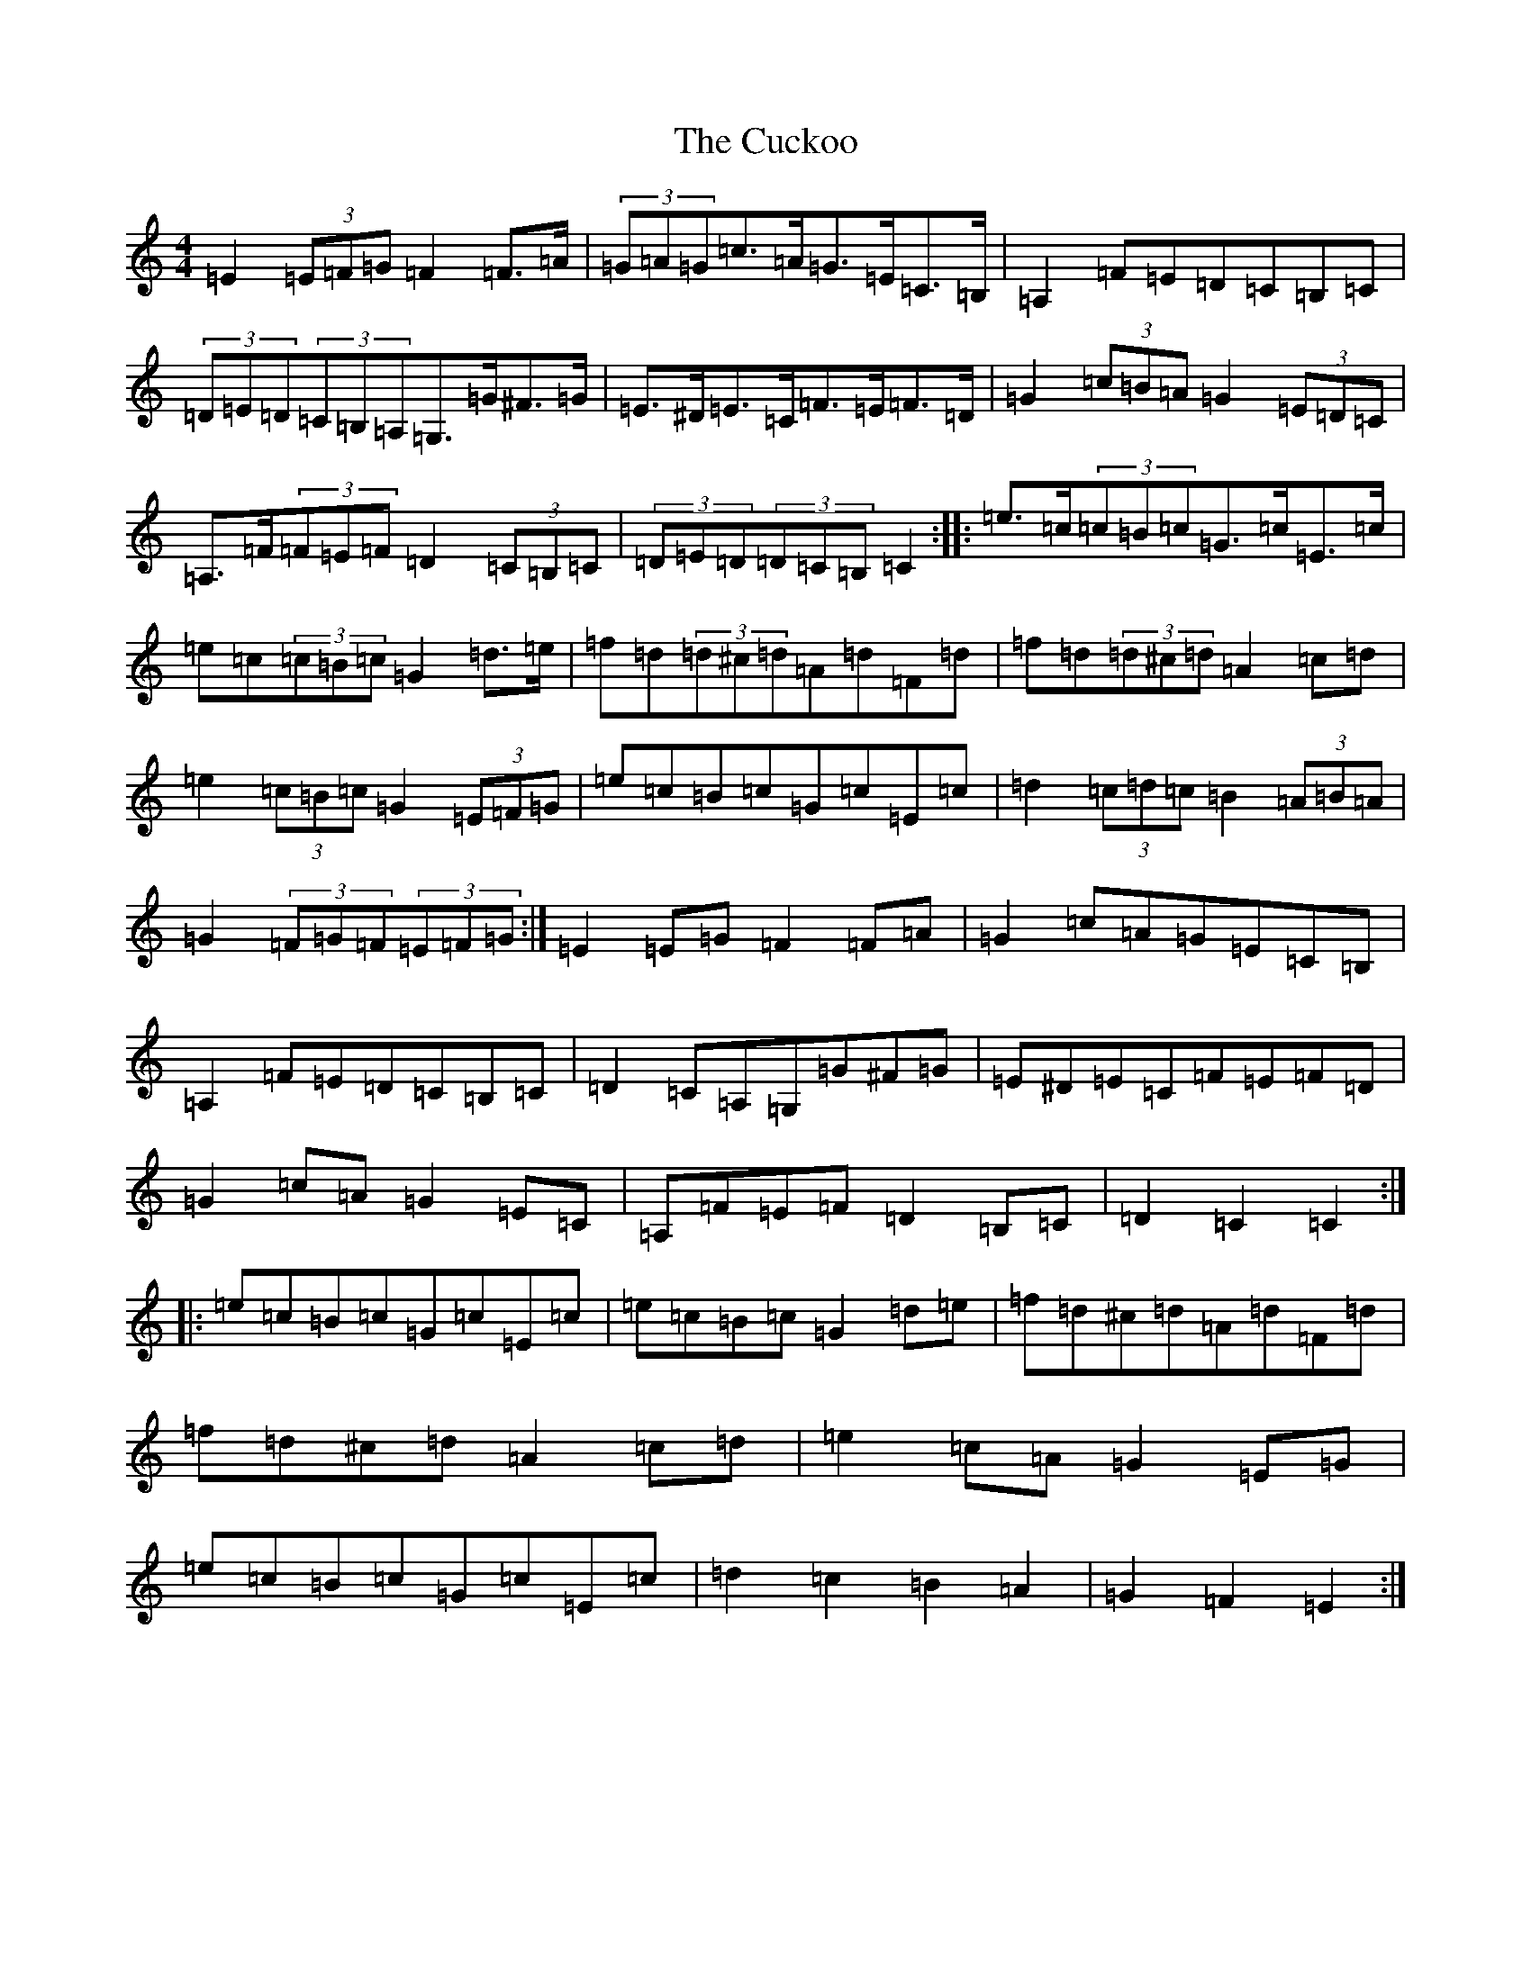X: 4526
T: Cuckoo, The
S: https://thesession.org/tunes/573#setting13555
Z: G Major
R: hornpipe
M:4/4
L:1/8
K: C Major
=E2(3=E=F=G=F2=F>=A|(3=G=A=G=c>=A=G>=E=C>=B,|=A,2=F=E=D=C=B,=C|(3=D=E=D(3=C=B,=A,=G,>=G^F>=G|=E>^D=E>=C=F>=E=F>=D|=G2(3=c=B=A=G2(3=E=D=C|=A,>=F(3=F=E=F=D2(3=C=B,=C|(3=D=E=D(3=D=C=B,=C2:||:=e>=c(3=c=B=c=G>=c=E>=c|=e=c(3=c=B=c=G2=d>=e|=f=d(3=d^c=d=A=d=F=d|=f=d(3=d^c=d=A2=c=d|=e2(3=c=B=c=G2(3=E=F=G|=e=c=B=c=G=c=E=c|=d2(3=c=d=c=B2(3=A=B=A|=G2(3=F=G=F(3=E=F=G:|=E2=E=G=F2=F=A|=G2=c=A=G=E=C=B,|=A,2=F=E=D=C=B,=C|=D2=C=A,=G,=G^F=G|=E^D=E=C=F=E=F=D|=G2=c=A=G2=E=C|=A,=F=E=F=D2=B,=C|=D2=C2=C2:||:=e=c=B=c=G=c=E=c|=e=c=B=c=G2=d=e|=f=d^c=d=A=d=F=d|=f=d^c=d=A2=c=d|=e2=c=A=G2=E=G|=e=c=B=c=G=c=E=c|=d2=c2=B2=A2|=G2=F2=E2:|
